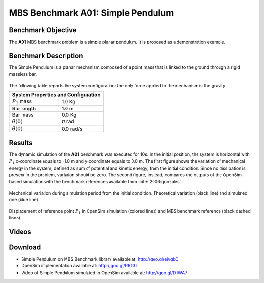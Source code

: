
MBS Benchmark A01: Simple Pendulum
==================================

Benchmark Objective
-------------------
The **A01** MBS benchmark problem is a simple planar pendulum. It is proposed as a demonstration example.

Benchmark Description
---------------------
The Simple Pendulum is a planar mechanism composed of a point mass that is linked to the ground through a rigid massless bar.

.. figure:: ../images/1MBS_Pendolum.png
   :align: center
   :height: 300pt
   :alt: {Simple Pendulum sketch.
   :figclass: align-center


The following table reports the system configuration: the only force applied to the mechanism is the gravity.

============================ ===================
**System Properties and Configuration**
------------------------------------------------
 :math:`P_1` mass             1.0 Kg
 Bar length                   1.0 m
 Bar mass                     0.0 Kg
 :math:`{\theta}(0)`          :math:`{\pi}` rad
 :math:`\dot{\theta}(0)`      0.0 rad/s
============================ ===================


Results
-------
The dynamic simulation of the **A01** benchmark was executed for 10s.
In the initial position, the system is horizontal with :math:`P_1` x-coordinate equals to -1.0 m and y-coordinate equals to 0.0 m.
The first figure shows the variation of mechanical energy in the system, defined as sum of potential and kinetic energy, from the initial condition. Since no dissipation is present in the problem, variation should be zero.
The second figure, instead, compares the outputs of the OpenSim-based simulation with the benchmark references available from :cite:`2006:gonzales`.

.. figure:: ../images/A01_energy.png
   :align: center
   :height: 300pt
   :alt: Mechanical variation during simulation period from the initial condition. Ideal variation (black line) and simulated value (blue line)
   :figclass: align_center

   Mechanical variation during simulation period from the initial condition. Theoretical variation (black line) and simulated one (blue line).

.. figure:: ../images/A01_kinematics.png
   :align: center
   :height: 300pt
   :alt: P1 coordinate displacements in OpenSim simulation (dashed lines) and MBS benchmark reference (gray dots).
   :figclass: align-center

   Displacement of reference point :math:`P_1` in OpenSim simulation (colored lines) and MBS benchmark reference (black dashed lines).

Videos
------
.. only:: html

    .. youtube:: https://www.youtube.com/watch?v=FAihrQW7vQw

    .. youtube:: http://www.youtube.com/watch?v=7r_BKcd7zTI

.. only:: latex

  Video of the problem simulated in OpenSim is available at http://goo.gl/DIIWA7


Download
--------

* Simple Pendulum on MBS Benchmark library available at: http://goo.gl/eiygbC
* OpenSim implementation available at: http://goo.gl/R9tl3z
* Video of Simple Pendulum simulated in OpenSim available at: http://goo.gl/DIIWA7

